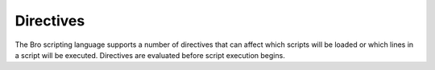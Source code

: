 Directives
==========

The Bro scripting language supports a number of directives that can
affect which scripts will be loaded or which lines in a script will be
executed.  Directives are evaluated before script execution begins.

.. bro:keyword:: @DEBUG

    TODO


.. bro:keyword:: @DIR

    Expands to the directory pathname where the current script is located.

    Example::

        print "Directory:", @DIR;


.. bro:keyword:: @FILENAME

    Expands to the filename of the current script.

    Example::

        print "File:", @FILENAME;

.. bro:keyword:: @deprecated

    Marks the current script as deprecated. This can be placed anywhere in
    the script, but a good convention is to put it as the first line.
    You can also supply additional comments.

    Example::

        @deprecated "Use '@load foo' instead"

.. bro:keyword:: @load

    Loads the specified Bro script, specified as the relative pathname
    of the file (relative to one of the directories in Bro's file search path).
    If the Bro script filename ends with ".zeek", then you don't need to
    specify the file extension.  The filename cannot contain any whitespace.

    In this example, Bro will try to load a script
    "policy/misc/capture-loss.zeek" by looking in each directory in the file
    search path (the file search path can be changed by setting the BROPATH
    environment variable)::

        @load policy/misc/capture-loss

    If you specify the name of a directory instead of a filename, then
    Bro will try to load a file in that directory called "__load__.zeek"
    (presumably that file will contain additional "@load" directives).

    In this example, Bro will try to load a file "tuning/defaults/__load__.zeek"
    by looking in each directory in the file search path::

        @load tuning/defaults

    The purpose of this directive is to ensure that all script dependencies
    are satisfied, and to avoid having to list every needed Bro script
    on the command-line.  Bro keeps track of which scripts have been
    loaded, so it is not an error to load a script more than once (once
    a script has been loaded, any subsequent "@load" directives
    for that script are ignored).


.. bro:keyword:: @load-plugin

    Activate a dynamic plugin with the specified plugin name.  The specified
    plugin must be located in Bro's plugin search path.  Example::

        @load-plugin Demo::Rot13

    By default, Bro will automatically activate all dynamic plugins found
    in the plugin search path (the search path can be changed by setting
    the environment variable BRO_PLUGIN_PATH to a colon-separated list of
    directories). However, in bare mode ("bro -b"), dynamic plugins can be
    activated only by using "@load-plugin", or by specifying the full
    plugin name on the Bro command-line (e.g., "bro Demo::Rot13"), or by
    setting the environment variable BRO_PLUGIN_ACTIVATE to a
    comma-separated list of plugin names.


.. bro:keyword:: @load-sigs

    This works similarly to "@load", except that in this case the filename
    represents a signature file (not a Bro script).  If the signature filename
    ends with ".sig", then you don't need to specify the file extension
    in the "@load-sigs" directive.  The filename cannot contain any
    whitespace.

    In this example, Bro will try to load a signature file
    "base/protocols/ssl/dpd.sig"::

        @load-sigs base/protocols/ssl/dpd

    The format for a signature file is explained in the documentation for the
    `Signature Framework <../frameworks/signatures.html>`_.


.. bro:keyword:: @unload

    This specifies a Bro script that we don't want to load (so a subsequent
    attempt to load the specified script will be skipped).  However,
    if the specified script has already been loaded, then this directive
    has no affect.

    In the following example, if the "policy/misc/capture-loss.zeek" script
    has not been loaded yet, then Bro will not load it::

        @unload policy/misc/capture-loss


.. bro:keyword:: @prefixes

    Specifies a filename prefix to use when looking for script files
    to load automatically.  The prefix cannot contain any whitespace.

    In the following example, the prefix "cluster" is used and all prefixes
    that were previously specified are not used::

        @prefixes = cluster

    In the following example, the prefix "cluster-manager" is used in
    addition to any previously-specified prefixes::

        @prefixes += cluster-manager

    The way this works is that after Bro parses all script files, then for each
    loaded script Bro will take the absolute path of the script and then
    it removes the portion of the directory path that is in Bro's file
    search path.  Then it replaces each "/" character with a period "."
    and then prepends the prefix (specified in the "@prefixes" directive)
    followed by a period.  The resulting filename is searched for in each
    directory in Bro's file search path.  If a matching file is found, then
    the file is automatically loaded.

    For example, if a script called "local.zeek" has been loaded, and a prefix
    of "test" was specified, then Bro will look for a file named
    "test.local.zeek" in each directory of Bro's file search path.

    An alternative way to specify prefixes is to use the "-p" Bro
    command-line option.

.. bro:keyword:: @if

    The specified expression must evaluate to type :bro:type:`bool`.  If the
    value is true, then the following script lines (up to the next "@else"
    or "@endif") are available to be executed.

    Example::

        @if ( ver == 2 )
            print "version 2 detected";
        @endif

.. bro:keyword:: @ifdef

    This works like "@if", except that the result is true if the specified
    identifier is defined.

    Example::

        @ifdef ( pi )
            print "pi is defined";
        @endif

.. bro:keyword:: @ifndef

    This works exactly like "@ifdef", except that the result is true if the
    specified identifier is not defined.

    Example::

        @ifndef ( pi )
            print "pi is not defined";
        @endif

.. bro:keyword:: @else

    This directive is optional after an "@if", "@ifdef", or
    "@ifndef".  If present, it provides an else clause.

    Example::

        @ifdef ( pi )
            print "pi is defined";
        @else
            print "pi is not defined";
        @endif

.. bro:keyword:: @endif

    This directive is required to terminate each "@if", "@ifdef", or
    "@ifndef".

